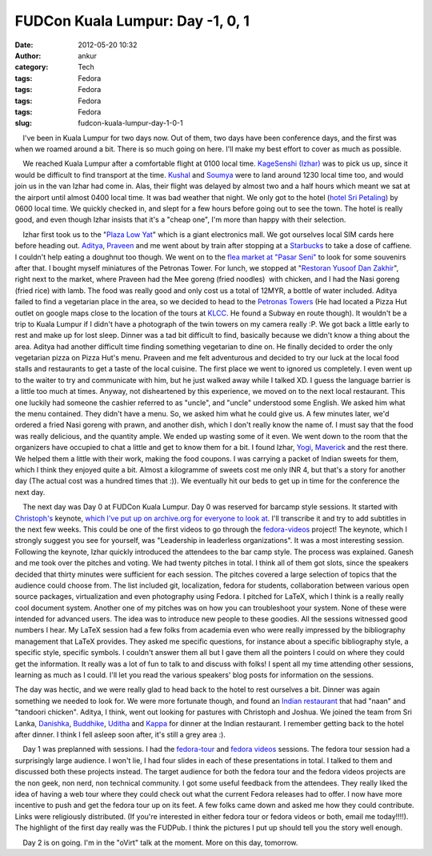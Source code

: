 FUDCon Kuala Lumpur: Day -1, 0, 1
#################################
:date: 2012-05-20 10:32
:author: ankur
:category: Tech
:tags: Fedora
:tags: Fedora
:tags: Fedora
:tags: Fedora
:slug: fudcon-kuala-lumpur-day-1-0-1

.. raw:: html

   <div>

    I've been in Kuala Lumpur for two days now. Out of them, two days
have been conference days, and the first was when we roamed around a
bit. There is so much going on here. I'll make my best effort to cover
as much as possible.

.. raw:: html

   </div>

.. raw:: html

   <div>

.. raw:: html

   </div>

.. raw:: html

   <div>

|DSC03430|

.. raw:: html

   </div>

.. raw:: html

   <div>

    We reached Kuala Lumpur after a comfortable flight at 0100 local
time. `KageSenshi (Izhar)`_ was to pick us up, since it would be
difficult to find transport at the time. `Kushal`_ and `Soumya`_ were to
land around 1230 local time too, and would join us in the van Izhar had
come in. Alas, their flight was delayed by almost two and a half hours
which meant we sat at the airport until almost 0400 local time. It was
bad weather that night. We only got to the hotel (`hotel Sri Petaling`_)
by 0600 local time. We quickly checked in, and slept for a few hours
before going out to see the town. The hotel is really good, and even
though Izhar insists that it's a "cheap one", I'm more than happy with
their selection.

.. raw:: html

   </div>

.. raw:: html

   <div>

    Izhar first took us to the "`Plaza Low Yat`_\ " which is a giant
electronics mall. We got ourselves local SIM cards here before heading
out. `Aditya`_, `Praveen`_ and me went about by train after stopping at
a `Starbucks`_ to take a dose of caffiene. I couldn't help eating a
doughnut too though. We went on to the `flea market at "Pasar Seni"`_ to
look for some souvenirs after that. I bought myself miniatures of the
Petronas Tower. For lunch, we stopped at "`Restoran Yusoof Dan
Zakhir`_\ ", right next to the market, where Praveen had the Mee goreng
(fried noodles)  with chicken, and I had the Nasi goreng (fried rice)
with lamb. The food was really good and only cost us a total of 12MYR, a
bottle of water included. Aditya failed to find a vegetarian place in
the area, so we decided to head to the `Petronas Towers`_ (He had
located a Pizza Hut outlet on google maps close to the location of the
tours at `KLCC`_. He found a Subway en route though). It wouldn't be a
trip to Kuala Lumpur if I didn't have a photograph of the twin towers on
my camera really :P. We got back a little early to rest and make up for
lost sleep. Dinner was a tad bit difficult to find, basically because we
didn't know a thing about the area. Aditya had another difficult time
finding something vegetarian to dine on. He finally decided to order the
only vegetarian pizza on Pizza Hut's menu. Praveen and me felt
adventurous and decided to try our luck at the local food stalls and
restaurants to get a taste of the local cuisine. The first place we went
to ignored us completely. I even went up to the waiter to try and
communicate with him, but he just walked away while I talked XD. I guess
the language barrier is a little too much at times. Anyway, not
disheartened by this experience, we moved on to the next local
restaurant. This one luckily had someone the cashier referred to as
"uncle", and "uncle" understood some English. We asked him what the menu
contained. They didn't have a menu. So, we asked him what he could give
us. A few minutes later, we'd ordered a fried Nasi goreng with prawn,
and another dish, which I don't really know the name of. I must say that
the food was really delicious, and the quantity ample. We ended up
wasting some of it even. We went down to the room that the organizers
have occupied to chat a little and get to know them for a bit. I found
Izhar, `Yogi`_, `Maverick`_ and the rest there. We helped them a little
with their work, making the food coupons. I was carrying a packet of
Indian sweets for them, which I think they enjoyed quite a bit. Almost a
kilogramme of sweets cost me only INR 4, but that's a story for another
day (The actual cost was a hundred times that :)). We eventually hit our
beds to get up in time for the conference the next day.

.. raw:: html

   </div>

.. raw:: html

   <div>

    The next day was Day 0 at FUDCon Kuala Lumpur. Day 0 was reserved
for barcamp style sessions. It started with `Christoph's`_ keynote,
`which I've put up on archive.org for everyone to look at`_. I'll
transcribe it and try to add subtitles in the next few weeks. This could
be one of the first videos to go through the `fedora-videos`_ project!
The keynote, which I strongly suggest you see for yourself, was
"Leadership in leaderless organizations". It was a most interesting
session. Following the keynote, Izhar quickly introduced the attendees
to the bar camp style. The process was explained. Ganesh and me took
over the pitches and voting. We had twenty pitches in total. I think all
of them got slots, since the speakers decided that thirty minutes were
sufficient for each session. The pitches covered a large selection of
topics that the audience could choose from. The list included git,
localization, fedora for students, collaboration between various open
source packages, virtualization and even photography using Fedora. I
pitched for LaTeX, which I think is a really really cool document
system. Another one of my pitches was on how you can troubleshoot your
system. None of these were intended for advanced users. The idea was to
introduce new people to these goodies. All the sessions witnessed good
numbers I hear. My LaTeX session had a few folks from academia even who
were really impressed by the bibliography management that LaTeX
provides. They asked me specific questions, for instance about a
specific bibliography style, a specific style, specific symbols. I
couldn't answer them all but I gave them all the pointers I could on
where they could get the information. It really was a lot of fun to talk
to and discuss with folks! I spent all my time attending other sessions,
learning as much as I could. I'll let you read the various speakers'
blog posts for information on the sessions.

.. raw:: html

   </div>

|FUDCon Day 0 Barcamp schedule|

.. raw:: html

   <div>

.. raw:: html

   <div>

|FUDCon Day 0 Barcamp pitches|

.. raw:: html

   </div>

The day was hectic, and we were really glad to head back to the hotel to
rest ourselves a bit. Dinner was again something we needed to look for.
We were more fortunate though, and found an `Indian restaurant`_ that
had "naan" and "tandoori chicken". Aditya, I think, went out looking for
pastures with Christoph and Joshua. We joined the team from Sri Lanka,
`Danishka`_, `Buddhike`_, `Uditha`_ and `Kappa`_ for dinner at the
Indian restaurant. I remember getting back to the hotel after dinner. I
think I fell asleep soon after, it's still a grey area :).

.. raw:: html

   </div>

.. raw:: html

   <div>

.. raw:: html

   </div>

.. raw:: html

   <div>

    Day 1 was preplanned with sessions. I had the `fedora-tour`_ and
`fedora videos`_ sessions. The fedora tour session had a surprisingly
large audience. I won't lie, I had four slides in each of these
presentations in total. I talked to them and discussed both these
projects instead. The target audience for both the fedora tour and the
fedora videos projects are the non geek, non nerd, non technical
community. I got some useful feedback from the attendees. They really
liked the idea of having a web tour where they could check out what the
current Fedora releases had to offer. I now have more incentive to push
and get the fedora tour up on its feet. A few folks came down and asked
me how they could contribute. Links were religiously distributed. (If
you're interested in either fedora tour or fedora videos or both, email
me today!!!!). The highlight of the first day really was the FUDPub. I
think the pictures I put up should tell you the story well enough.

.. raw:: html

   </div>

.. raw:: html

   <div>

.. raw:: html

   </div>

.. raw:: html

   <div>

    Day 2 is on going. I'm in the "oVirt" talk at the moment. More on
this day, tomorrow.

.. raw:: html

   </div>

.. raw:: html

   <div>

.. raw:: html

   </div>

.. raw:: html

   <div>

.. raw:: html

   </div>

.. _KageSenshi (Izhar): http://fedoraproject.org/wiki/User:Izhar
.. _Kushal: http://fedoraproject.org/wiki/User:Kushal
.. _Soumya: http://fedoraproject.org/wiki/User:Soumya
.. _hotel Sri Petaling: https://foursquare.com/v/4dae9ac48154d1d4886993ae
.. _Plaza Low Yat: https://foursquare.com/v/plaza-low-yat/4b2b58eaf964a520e5b524e3
.. _Aditya: http://fedoraproject.org/wiki/User:Adimania
.. _Praveen: http://fedoraproject.org/wiki/User:Kumarpraveen
.. _Starbucks: https://foursquare.com/v/4b1c9c29f964a520b00824e3
.. _flea market at "Pasar Seni": https://foursquare.com/v/4b058805f964a520edac22e3
.. _Restoran Yusoof Dan Zakhir: https://foursquare.com/v/4b62bf98f964a5202b512ae3
.. _Petronas Towers: https://foursquare.com/v/4f52c36ce4b0ef9671d9bec0
.. _KLCC: https://foursquare.com/v/4b57ad1bf964a5203f3b28e3
.. _Yogi: http://fedoraproject.org/wiki/User:Jurankdankkal
.. _Maverick: http://fedoraproject.org/wiki/User:Mavjs
.. _Christoph's: http://fedoraproject.org/wiki/User:Cwickert
.. _which I've put up on archive.org for everyone to look at: http://archive.org/details/LeadershipInLeaderlessOrganizations-ChristophWickert
.. _fedora-videos: http://fedoraproject.org/wiki/Videos
.. _Indian restaurant: https://foursquare.com/v/4dd7bc64c65bee535ab8cf8a
.. _Danishka: http://fedoraproject.org/wiki/User:Snavin
.. _Buddhike: http://fedoraproject.org/wiki/User:Bckurera
.. _Uditha: http://fedoraproject.org/wiki/User:Udinnet
.. _Kappa: http://fedoraproject.org/wiki/Callkalpa
.. _fedora-tour: https://fedorahosted.org/fedora-tour/
.. _fedora videos: http://fedoraproject.org/wiki/Videos

.. |DSC03430| image:: http://farm8.staticflickr.com/7100/7231760694_ec0b1279af.jpg
   :target: http://www.flickr.com/photos/30402562@N07/7231760694/
.. |FUDCon Day 0 Barcamp schedule| image:: http://ankursinha.in/wp/wp-content/uploads/2012/05/479113_10151718640450346_532095345_23684739_2010374867_o.jpg?w=300
   :target: http://ankursinha.in/wp/wp-content/uploads/2012/05/479113_10151718640450346_532095345_23684739_2010374867_o.jpg
.. |FUDCon Day 0 Barcamp pitches| image:: http://ankursinha.in/wp/wp-content/uploads/2012/05/411982_10151718558120346_532095345_23684432_1392866416_o.jpg?w=225
   :target: http://ankursinha.in/wp/wp-content/uploads/2012/05/411982_10151718558120346_532095345_23684432_1392866416_o.jpg
